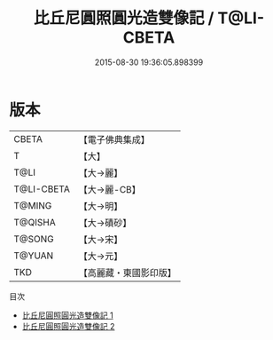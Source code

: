 #+TITLE: 比丘尼圓照圓光造雙像記 / T@LI-CBETA

#+DATE: 2015-08-30 19:36:05.898399
* 版本
 |     CBETA|【電子佛典集成】|
 |         T|【大】     |
 |      T@LI|【大→麗】   |
 |T@LI-CBETA|【大→麗-CB】|
 |    T@MING|【大→明】   |
 |   T@QISHA|【大→磧砂】  |
 |    T@SONG|【大→宋】   |
 |    T@YUAN|【大→元】   |
 |       TKD|【高麗藏・東國影印版】|
目次
 - [[file:KR6b0063_001.txt][比丘尼圓照圓光造雙像記 1]]
 - [[file:KR6b0063_002.txt][比丘尼圓照圓光造雙像記 2]]
